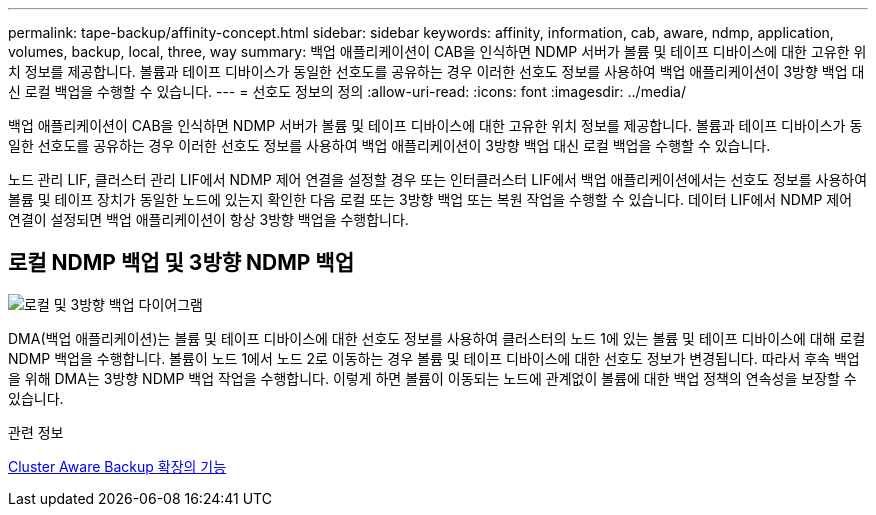 ---
permalink: tape-backup/affinity-concept.html 
sidebar: sidebar 
keywords: affinity, information, cab, aware, ndmp, application, volumes, backup, local, three, way 
summary: 백업 애플리케이션이 CAB을 인식하면 NDMP 서버가 볼륨 및 테이프 디바이스에 대한 고유한 위치 정보를 제공합니다. 볼륨과 테이프 디바이스가 동일한 선호도를 공유하는 경우 이러한 선호도 정보를 사용하여 백업 애플리케이션이 3방향 백업 대신 로컬 백업을 수행할 수 있습니다. 
---
= 선호도 정보의 정의
:allow-uri-read: 
:icons: font
:imagesdir: ../media/


[role="lead"]
백업 애플리케이션이 CAB을 인식하면 NDMP 서버가 볼륨 및 테이프 디바이스에 대한 고유한 위치 정보를 제공합니다. 볼륨과 테이프 디바이스가 동일한 선호도를 공유하는 경우 이러한 선호도 정보를 사용하여 백업 애플리케이션이 3방향 백업 대신 로컬 백업을 수행할 수 있습니다.

노드 관리 LIF, 클러스터 관리 LIF에서 NDMP 제어 연결을 설정할 경우 또는 인터클러스터 LIF에서 백업 애플리케이션에서는 선호도 정보를 사용하여 볼륨 및 테이프 장치가 동일한 노드에 있는지 확인한 다음 로컬 또는 3방향 백업 또는 복원 작업을 수행할 수 있습니다. 데이터 LIF에서 NDMP 제어 연결이 설정되면 백업 애플리케이션이 항상 3방향 백업을 수행합니다.



== 로컬 NDMP 백업 및 3방향 NDMP 백업

image::../media/local_and_three-way_backup_in_vserver_aware_ndmp_mode.png[로컬 및 3방향 백업 다이어그램]

DMA(백업 애플리케이션)는 볼륨 및 테이프 디바이스에 대한 선호도 정보를 사용하여 클러스터의 노드 1에 있는 볼륨 및 테이프 디바이스에 대해 로컬 NDMP 백업을 수행합니다. 볼륨이 노드 1에서 노드 2로 이동하는 경우 볼륨 및 테이프 디바이스에 대한 선호도 정보가 변경됩니다. 따라서 후속 백업을 위해 DMA는 3방향 NDMP 백업 작업을 수행합니다. 이렇게 하면 볼륨이 이동되는 노드에 관계없이 볼륨에 대한 백업 정책의 연속성을 보장할 수 있습니다.

.관련 정보
xref:cluster-aware-backup-extension-concept.adoc[Cluster Aware Backup 확장의 기능]
